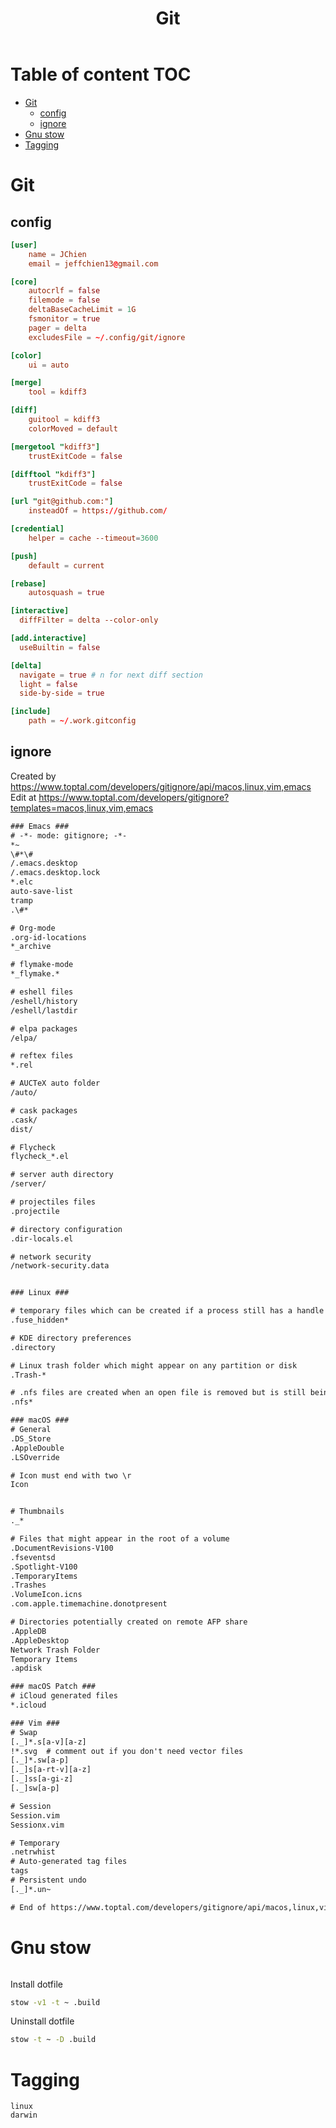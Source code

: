 #+title: Git
* Table of content :TOC:
- [[#git][Git]]
  - [[#config][config]]
  - [[#ignore][ignore]]
- [[#gnu-stow][Gnu stow]]
- [[#tagging][Tagging]]

* Git
:PROPERTIES:
:header-args: :tangle no :mkdirp yes
:basedir: .build/.config/git/
:END:

** config
#+begin_src conf :tangle (resolve-path "config")
[user]
    name = JChien
    email = jeffchien13@gmail.com

[core]
    autocrlf = false
    filemode = false
    deltaBaseCacheLimit = 1G
    fsmonitor = true
    pager = delta
    excludesFile = ~/.config/git/ignore

[color]
    ui = auto

[merge]
    tool = kdiff3

[diff]
    guitool = kdiff3
    colorMoved = default

[mergetool "kdiff3"]
    trustExitCode = false

[difftool "kdiff3"]
    trustExitCode = false

[url "git@github.com:"]
    insteadOf = https://github.com/

[credential]
    helper = cache --timeout=3600

[push]
    default = current

[rebase]
    autosquash = true

[interactive]
  diffFilter = delta --color-only

[add.interactive]
  useBuiltin = false

[delta]
  navigate = true # n for next diff section
  light = false
  side-by-side = true

[include]
    path = ~/.work.gitconfig
#+end_src

** ignore

Created by https://www.toptal.com/developers/gitignore/api/macos,linux,vim,emacs
Edit at https://www.toptal.com/developers/gitignore?templates=macos,linux,vim,emacs


#+begin_src txt :tangle (resolve-path "ignore")
### Emacs ###
# -*- mode: gitignore; -*-
*~
\#*\#
/.emacs.desktop
/.emacs.desktop.lock
*.elc
auto-save-list
tramp
.\#*

# Org-mode
.org-id-locations
*_archive

# flymake-mode
*_flymake.*

# eshell files
/eshell/history
/eshell/lastdir

# elpa packages
/elpa/

# reftex files
*.rel

# AUCTeX auto folder
/auto/

# cask packages
.cask/
dist/

# Flycheck
flycheck_*.el

# server auth directory
/server/

# projectiles files
.projectile

# directory configuration
.dir-locals.el

# network security
/network-security.data


### Linux ###

# temporary files which can be created if a process still has a handle open of a deleted file
.fuse_hidden*

# KDE directory preferences
.directory

# Linux trash folder which might appear on any partition or disk
.Trash-*

# .nfs files are created when an open file is removed but is still being accessed
.nfs*

### macOS ###
# General
.DS_Store
.AppleDouble
.LSOverride

# Icon must end with two \r
Icon


# Thumbnails
._*

# Files that might appear in the root of a volume
.DocumentRevisions-V100
.fseventsd
.Spotlight-V100
.TemporaryItems
.Trashes
.VolumeIcon.icns
.com.apple.timemachine.donotpresent

# Directories potentially created on remote AFP share
.AppleDB
.AppleDesktop
Network Trash Folder
Temporary Items
.apdisk

### macOS Patch ###
# iCloud generated files
*.icloud

### Vim ###
# Swap
[._]*.s[a-v][a-z]
!*.svg  # comment out if you don't need vector files
[._]*.sw[a-p]
[._]s[a-rt-v][a-z]
[._]ss[a-gi-z]
[._]sw[a-p]

# Session
Session.vim
Sessionx.vim

# Temporary
.netrwhist
# Auto-generated tag files
tags
# Persistent undo
[._]*.un~

# End of https://www.toptal.com/developers/gitignore/api/macos,linux,vim,emacs
#+end_src

* Gnu stow
#+begin_src pattern :tangle .stow-local-ignore
#+end_src

Install dotfile
#+begin_src sh :results output
stow -v1 -t ~ .build
#+end_src

#+RESULTS:

Uninstall dotfile
#+begin_src sh :results output
stow -t ~ -D .build
#+end_src


* Tagging
#+begin_src tag :tangle TAGS
linux
darwin
#+end_src
